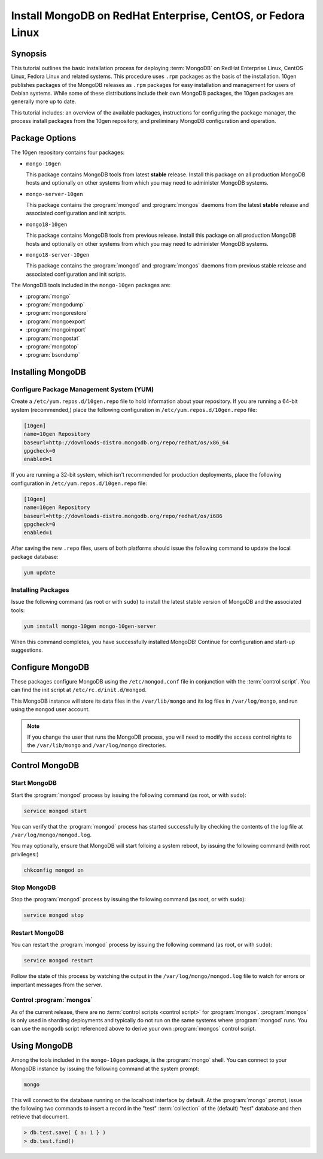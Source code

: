 =============================================================
Install MongoDB on RedHat Enterprise, CentOS, or Fedora Linux
=============================================================

.. default-domain:: mongodb

Synopsis
--------

This tutorial outlines the basic installation process for deploying
:term:`MongoDB` on RedHat Enterprise Linux, CentOS Linux, Fedora Linux
and related systems. This procedure uses ``.rpm`` packages as the
basis of the installation. 10gen publishes packages of the MongoDB
releases as ``.rpm`` packages for easy installation and management for
users of Debian systems. While some of these distributions include
their own MongoDB packages, the 10gen packages are generally more up
to date.

This tutorial includes: an overview of the available packages,
instructions for configuring the package manager, the process install
packages from the 10gen repository, and preliminary MongoDB
configuration and operation.

.. seealso:: The documentation of following related processes and
   concepts.

   Other installation tutorials:

   - :doc:`/tutorial/install-mongodb-on-debian-or-ubuntu-linux`
   - :doc:`/tutorial/install-mongodb-on-linux`
   - :doc:`/tutorial/install-mongodb-on-os-x`
   - :doc:`/tutorial/install-mongodb-on-windows`

   Documentation for getting started with MongoDB:

   - :doc:`/getting-started`
   - :doc:`/tutorial/insert-test-data-into-a-mongodb-database`

Package Options
---------------

The 10gen repository contains four packages:

- ``mongo-10gen``

  This package contains MongoDB tools from latest **stable**
  release. Install this package on all production MongoDB hosts and
  optionally on other systems from which you may need to administer
  MongoDB systems.

- ``mongo-server-10gen``

  This package contains the :program:`mongod` and :program:`mongos`
  daemons from the latest **stable** release and associated
  configuration and init scripts.

- ``mongo18-10gen``

  This package contains MongoDB tools from previous release. Install
  this package on all production MongoDB hosts and optionally on other
  systems from which you may need to administer MongoDB systems.

- ``mongo18-server-10gen``

  This package contains the :program:`mongod` and :program:`mongos`
  daemons from previous stable release and associated configuration and init
  scripts.

The MongoDB tools included in the ``mongo-10gen`` packages are:

- :program:`mongo`
- :program:`mongodump`
- :program:`mongorestore`
- :program:`mongoexport`
- :program:`mongoimport`
- :program:`mongostat`
- :program:`mongotop`
- :program:`bsondump`

Installing MongoDB
------------------

Configure Package Management System (YUM)
~~~~~~~~~~~~~~~~~~~~~~~~~~~~~~~~~~~~~~~~~

Create a ``/etc/yum.repos.d/10gen.repo`` file to hold information
about your repository. If you are running a 64-bit system
(recommended,) place the following configuration in
``/etc/yum.repos.d/10gen.repo`` file:

.. code-block:: cfg

   [10gen]
   name=10gen Repository
   baseurl=http://downloads-distro.mongodb.org/repo/redhat/os/x86_64
   gpgcheck=0
   enabled=1

If you are running a 32-bit system, which isn't recommended for
production deployments, place the following configuration in
``/etc/yum.repos.d/10gen.repo`` file:

.. code-block:: cfg

   [10gen]
   name=10gen Repository
   baseurl=http://downloads-distro.mongodb.org/repo/redhat/os/i686
   gpgcheck=0
   enabled=1

After saving the new ``.repo`` files, users of both platforms should
issue the following command to update the local package database:

.. code-block:: sh

   yum update

Installing Packages
~~~~~~~~~~~~~~~~~~~

Issue the following command (as root or with ``sudo``) to install the
latest stable version of MongoDB and the associated tools:

.. code-block:: sh

   yum install mongo-10gen mongo-10gen-server

When this command completes, you have successfully installed MongoDB!
Continue for configuration and start-up suggestions.

Configure MongoDB
-----------------

These packages configure MongoDB using the ``/etc/mongod.conf`` file
in conjunction with the :term:`control script`.  You can find the init
script at ``/etc/rc.d/init.d/mongod``.

This MongoDB instance will store its data files in the
``/var/lib/mongo`` and its log files in ``/var/log/mongo``, and
run using the ``mongod`` user account.

.. note::

   If you change the user that runs the MongoDB process, you will need
   to modify the access control rights to the ``/var/lib/mongo`` and
   ``/var/log/mongo`` directories.

Control MongoDB
---------------

Start MongoDB
~~~~~~~~~~~~~

Start the :program:`mongod` process by issuing the following command
(as root, or with ``sudo``):

.. code-block:: sh

   service mongod start

You can verify that the :program:`mongod` process has started
successfully by checking the contents of the log file at
``/var/log/mongo/mongod.log``.

You may optionally, ensure that MongoDB will start folloing a system
reboot, by issuing the following command (with root privileges:)

.. code-block:: sh

   chkconfig mongod on

Stop MongoDB
~~~~~~~~~~~~

Stop the :program:`mongod` process by issuing the following command
(as root, or with ``sudo``):

.. code-block:: sh

   service mongod stop

Restart MongoDB
~~~~~~~~~~~~~~~

You can restart the :program:`mongod` process by issuing the following
command (as root, or with ``sudo``):

.. code-block:: sh

   service mongod restart

Follow the state of this process by watching the output in the
``/var/log/mongo/mongod.log`` file to watch for errors or important
messages from the server.

Control :program:`mongos`
~~~~~~~~~~~~~~~~~~~~~~~~~

As of the current release, there are no :term:`control scripts
<control script>` for :program:`mongos`. :program:`mongos` is only
used in sharding deployments and typically do not run on the same
systems where :program:`mongod` runs. You can use the ``mongodb``
script referenced above to derive your own :program:`mongos` control
script.

Using MongoDB
-------------

Among the tools included in the ``mongo-10gen`` package, is the
:program:`mongo` shell. You can connect to your MongoDB instance by
issuing the following command at the system prompt:

.. code-block:: sh

   mongo

This will connect to the database running on the localhost interface
by default. At the :program:`mongo` prompt, issue the following two
commands to insert a record in the "test" :term:`collection` of the
(default) "test" database and then retrieve that document.

.. code-block:: javascript

   > db.test.save( { a: 1 } )
   > db.test.find()

.. seealso:: ":program:`mongo`" and ":doc:`/reference/javascript`"
